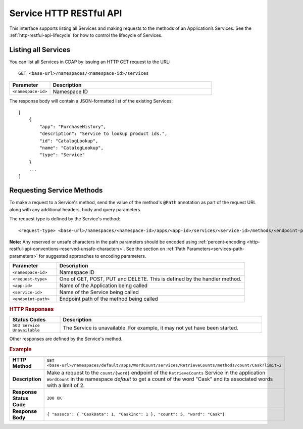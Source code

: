 .. meta::
    :author: Cask Data, Inc.
    :description: HTTP RESTful Interface to the Cask Data Application Platform
    :copyright: Copyright © 2014 Cask Data, Inc.

.. _http-restful-api-service:

========================
Service HTTP RESTful API
========================

.. highlight:: console

This interface supports listing all Services and making requests to the methods of an Application’s Services.
See the :ref:`http-restful-api-lifecycle` for how to control the lifecycle of Services.

Listing all Services
--------------------

You can list all Services in CDAP by issuing an HTTP GET request to the URL::

  GET <base-url>/namespaces/<namespace-id>/services

.. list-table::
   :widths: 20 80
   :header-rows: 1

   * - Parameter
     - Description
   * - ``<namespace-id>``
     - Namespace ID
     
The response body will contain a JSON-formatted list of the existing Services::

  [
      {
          "app": "PurchaseHistory",
          "description": "Service to lookup product ids.",
          "id": "CatalogLookup",
          "name": "CatalogLookup",
          "type": "Service"
      }
      ...
  ]

Requesting Service Methods
--------------------------
To make a request to a Service's method, send the value of the method's ``@Path`` annotation
as part of the request URL along with any additional headers, body and query parameters.

The request type is defined by the Service's method::

  <request-type> <base-url>/namespaces/<namespace-id>/apps/<app-id>/services/<service-id>/methods/<endpoint-path>
  
**Note:** Any reserved or unsafe characters in the path parameters should be encoded using 
:ref:`percent-encoding <http-restful-api-conventions-reserved-unsafe-characters>`. See the
section on :ref:`Path Parameters<services-path-parameters>` for suggested approaches to
encoding parameters.

.. list-table::
   :widths: 20 80
   :header-rows: 1

   * - Parameter
     - Description
   * - ``<namespace-id>``
     - Namespace ID
   * - ``<request-type>``
     - One of GET, POST, PUT and DELETE. This is defined by the handler method.
   * - ``<app-id>``
     - Name of the Application being called
   * - ``<service-id>``
     - Name of the Service being called
   * - ``<endpoint-path>``
     - Endpoint path of the method being called

.. rubric:: HTTP Responses
.. list-table::
   :widths: 20 80
   :header-rows: 1

   * - Status Codes
     - Description
   * - ``503 Service Unavailable``
     - The Service is unavailable. For example, it may not yet have been started.

Other responses are defined by the Service's method.

.. rubric:: Example
.. list-table::
   :widths: 20 80
   :stub-columns: 1

   * - HTTP Method
     - ``GET <base-url>/namespaces/default/apps/WordCount/services/RetrieveCounts/methods/count/Cask?limit=2``
   * - Description
     - Make a request to the ``count/{word}`` endpoint of the ``RetrieveCounts`` Service
       in the application ``WordCount`` in the namespace *default* to get a count of the
       word "Cask" and its associated words with a limit of 2.
   * - Response Status Code
     - ``200 OK``
   * - Response Body
     - ``{ "assocs": { "CaskData": 1, "CaskInc": 1 }, "count": 5, "word": "Cask"}``
